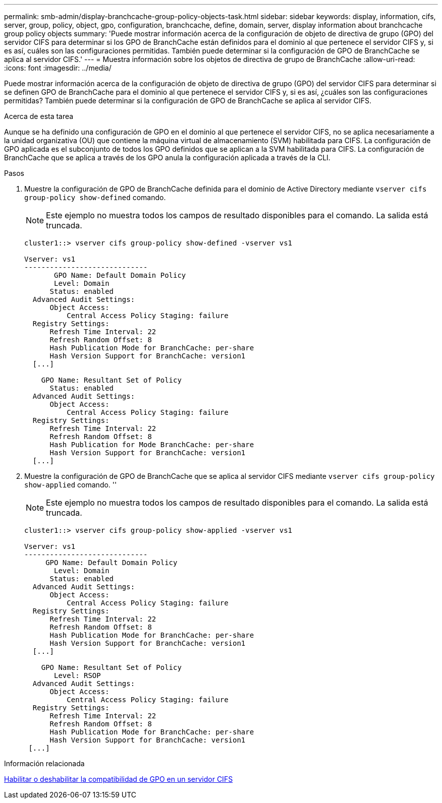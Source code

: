 ---
permalink: smb-admin/display-branchcache-group-policy-objects-task.html 
sidebar: sidebar 
keywords: display, information, cifs, server, group, policy, object, gpo, configuration, branchcache, define, domain, server, display information about branchcache group policy objects 
summary: 'Puede mostrar información acerca de la configuración de objeto de directiva de grupo (GPO) del servidor CIFS para determinar si los GPO de BranchCache están definidos para el dominio al que pertenece el servidor CIFS y, si es así, cuáles son las configuraciones permitidas. También puede determinar si la configuración de GPO de BranchCache se aplica al servidor CIFS.' 
---
= Muestra información sobre los objetos de directiva de grupo de BranchCache
:allow-uri-read: 
:icons: font
:imagesdir: ../media/


[role="lead"]
Puede mostrar información acerca de la configuración de objeto de directiva de grupo (GPO) del servidor CIFS para determinar si se definen GPO de BranchCache para el dominio al que pertenece el servidor CIFS y, si es así, ¿cuáles son las configuraciones permitidas? También puede determinar si la configuración de GPO de BranchCache se aplica al servidor CIFS.

.Acerca de esta tarea
Aunque se ha definido una configuración de GPO en el dominio al que pertenece el servidor CIFS, no se aplica necesariamente a la unidad organizativa (OU) que contiene la máquina virtual de almacenamiento (SVM) habilitada para CIFS. La configuración de GPO aplicada es el subconjunto de todos los GPO definidos que se aplican a la SVM habilitada para CIFS. La configuración de BranchCache que se aplica a través de los GPO anula la configuración aplicada a través de la CLI.

.Pasos
. Muestre la configuración de GPO de BranchCache definida para el dominio de Active Directory mediante `vserver cifs group-policy show-defined` comando.
+
[NOTE]
====
Este ejemplo no muestra todos los campos de resultado disponibles para el comando. La salida está truncada.

====
+
[listing]
----
cluster1::> vserver cifs group-policy show-defined -vserver vs1

Vserver: vs1
-----------------------------
       GPO Name: Default Domain Policy
       Level: Domain
      Status: enabled
  Advanced Audit Settings:
      Object Access:
          Central Access Policy Staging: failure
  Registry Settings:
      Refresh Time Interval: 22
      Refresh Random Offset: 8
      Hash Publication Mode for BranchCache: per-share
      Hash Version Support for BranchCache: version1
  [...]

    GPO Name: Resultant Set of Policy
      Status: enabled
  Advanced Audit Settings:
      Object Access:
          Central Access Policy Staging: failure
  Registry Settings:
      Refresh Time Interval: 22
      Refresh Random Offset: 8
      Hash Publication for Mode BranchCache: per-share
      Hash Version Support for BranchCache: version1
  [...]
----
. Muestre la configuración de GPO de BranchCache que se aplica al servidor CIFS mediante `vserver cifs group-policy show-applied` comando. ''
+
[NOTE]
====
Este ejemplo no muestra todos los campos de resultado disponibles para el comando. La salida está truncada.

====
+
[listing]
----
cluster1::> vserver cifs group-policy show-applied -vserver vs1

Vserver: vs1
-----------------------------
     GPO Name: Default Domain Policy
       Level: Domain
      Status: enabled
  Advanced Audit Settings:
      Object Access:
          Central Access Policy Staging: failure
  Registry Settings:
      Refresh Time Interval: 22
      Refresh Random Offset: 8
      Hash Publication Mode for BranchCache: per-share
      Hash Version Support for BranchCache: version1
  [...]

    GPO Name: Resultant Set of Policy
       Level: RSOP
  Advanced Audit Settings:
      Object Access:
          Central Access Policy Staging: failure
  Registry Settings:
      Refresh Time Interval: 22
      Refresh Random Offset: 8
      Hash Publication Mode for BranchCache: per-share
      Hash Version Support for BranchCache: version1
 [...]
----


.Información relacionada
xref:enable-disable-gpo-support-task.adoc[Habilitar o deshabilitar la compatibilidad de GPO en un servidor CIFS]
